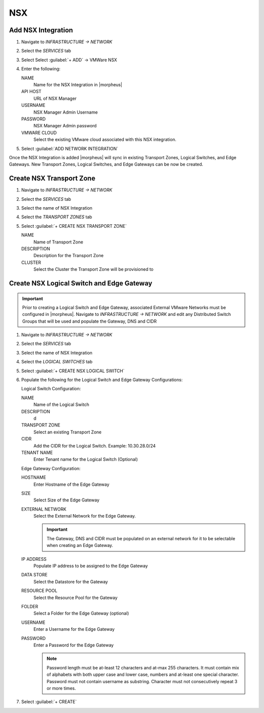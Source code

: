 NSX
---

Add NSX Integration
^^^^^^^^^^^^^^^^^^^

#. Navigate to `INFRASTRUCTURE -> NETWORK`
#. Select the  `SERVICES` tab
#. Select Select :guilabel:`+ ADD` -> VMWare NSX
#. Enter the following:

   NAME
    Name for the NSX Integration in |morpheus|
   API HOST
    URL of NSX Manager
   USERNAME
    NSX Manager Admin Username
   PASSWORD
    NSX Manager Admin password
   VMWARE CLOUD
    Select the existing VMware cloud associated with this NSX integration.

#. Select :guilabel:`ADD NETWORK INTEGRATION`

Once the NSX Integration is added |morpheus| will sync in existing Transport Zones, Logical Switches, and Edge Gateways. New Transport Zones, Logical Switches, and Edge Gateways can be now be created.

Create NSX Transport Zone
^^^^^^^^^^^^^^^^^^^^^^^^^

#. Navigate to `INFRASTRUCTURE -> NETWORK`
#. Select the  `SERVICES` tab
#. Select the name of NSX Integration
#. Select the `TRANSPORT ZONES` tab
#. Select :guilabel:`+ CREATE NSX TRANSPORT ZONE`

   NAME
    Name of Transport Zone
   DESCRIPTION
    Description for the Transport Zone
   CLUSTER
    Select the Cluster the Transport Zone will be provisioned to

Create NSX Logical Switch and Edge Gateway
^^^^^^^^^^^^^^^^^^^^^^^^^^^^^^^^^^^^^^^^^^
.. IMPORTANT:: Prior to creating a Logical Switch and Edge Gateway, associated External VMware Networks must be configured in |morpheus|. Navigate to `INFRASTRUCTURE -> NETWORK` and edit any Distributed Switch Groups that will be used and populate the Gateway, DNS and CIDR

#. Navigate to `INFRASTRUCTURE -> NETWORK`
#. Select the  `SERVICES` tab
#. Select the name of NSX Integration
#. Select the `LOGICAL SWITCHES` tab
#. Select :guilabel:`+ CREATE NSX LOGICAL SWITCH`
#. Populate the following for the Logical Switch and Edge Gateway Configurations:

   Logical Switch Configuration:

   NAME
    Name of the Logical Switch
   DESCRIPTION
    d
   TRANSPORT ZONE
    Select an existing Transport Zone
   CIDR
    Add the CIDR for the Logical Switch. Example: 10.30.28.0/24
   TENANT NAME
    Enter Tenant name for the Logical Switch (Optional)
   Edge Gateway Configuration:

   HOSTNAME
    Enter Hostname of the Edge Gateway
   SIZE
    Select Size of the Edge Gateway
   EXTERNAL NETWORK
    Select the External Network for the Edge Gateway.

    .. IMPORTANT:: The Gateway, DNS and CIDR must be populated on an external network for it to be selectable when creating an Edge Gateway.

   IP ADDRESS
    Populate IP address to be assigned to the Edge Gateway
   DATA STORE
    Select the Datastore for the Gateway
   RESOURCE POOL
    Select the Resource Pool for the Gateway
   FOLDER
    Select a Folder for the Edge Gateway (optional)
   USERNAME
    Enter a Username for the Edge Gateway
   PASSWORD
    Enter a Password for the Edge Gateway

    .. NOTE:: Password length must be at-least 12 characters and at-max 255 characters. It must contain mix of alphabets with both upper case and lower case, numbers and at-least one special character. Password must not contain username as substring. Character must not consecutively repeat 3 or more times.

#. Select :guilabel:`+ CREATE`
